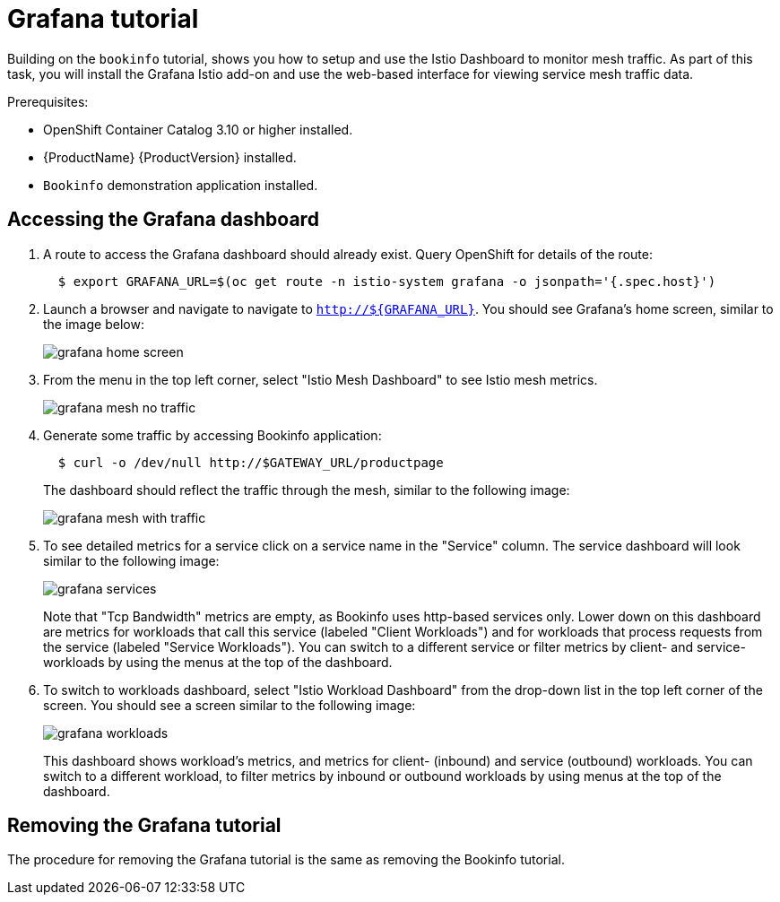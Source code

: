 [[grafana-tutorial]]
= Grafana tutorial

////
TODO
Need a short overview of Grafana.
////

Building on the `bookinfo` tutorial, shows you how to setup and use the Istio Dashboard to monitor mesh traffic. As part of this task, you will install the Grafana Istio add-on and use the web-based interface for viewing service mesh traffic data.

Prerequisites:

* OpenShift Container Catalog 3.10 or higher installed.
* {ProductName} {ProductVersion} installed.
* `Bookinfo` demonstration application installed.

[[accessing-grafana-dashboard]]
== Accessing the Grafana dashboard

. A route to access the Grafana dashboard should already exist. Query OpenShift for details of the route:
+
```
  $ export GRAFANA_URL=$(oc get route -n istio-system grafana -o jsonpath='{.spec.host}')
```
+
. Launch a browser and navigate to navigate to `http://${GRAFANA_URL}`.  You should see Grafana's home screen, similar to the image below:
+
image::grafana-home-screen.png[]
+
. From the menu in the top left corner, select "Istio Mesh Dashboard" to see Istio mesh metrics.
+
image::grafana-mesh-no-traffic.png[]
+
. Generate some traffic by accessing Bookinfo application:
+
```
  $ curl -o /dev/null http://$GATEWAY_URL/productpage
```
+
The dashboard should reflect the traffic through the mesh, similar to the following image:
+
image::grafana-mesh-with-traffic.png[]
+
. To see detailed metrics for a service click on a service name in the "Service" column. The service dashboard will look similar to the following image:
+
image::grafana-services.png[]
+
Note that "Tcp Bandwidth" metrics are empty, as Bookinfo uses http-based services only. Lower down on this dashboard are metrics for workloads that call this service (labeled "Client Workloads") and for workloads that process requests from the service (labeled "Service Workloads"). You can switch to a different service or filter metrics by client- and service-workloads by using the menus at the top of the dashboard.
+
. To switch to workloads dashboard, select "Istio Workload Dashboard" from the drop-down list in the top left corner of the screen. You should see a screen similar to the following image:
+
image::grafana-workloads.png[]
+
This dashboard shows workload's metrics, and metrics for client- (inbound) and service (outbound) workloads. You can switch to a different workload, to filter metrics by inbound or outbound workloads by using menus at the top of the dashboard.

[[removing-grafana-tutorial]]
== Removing the Grafana tutorial

The procedure for removing the Grafana tutorial is the same as removing the Bookinfo tutorial.
